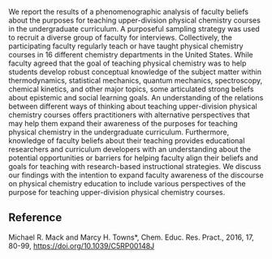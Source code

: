 
#+export_file_name: index

#+begin_export md
---
title: "Faculty beliefs about the purposes for teaching undergraduate physical chemistry courses"
#format:
#  html:
#    toc: true
#    toc-expand: 3
#    toc-location: right
#    toc-depth: 2
#    number-sections: false
## https://quarto.org/docs/journals/authors.html
#author:
#  - name: "Michael R. Mack"
#  - name: "Marcy H. Towns"
#    affiliations:
#     - name: ""
#draft: true
date: 2021-07-29
#date-modified:
categories: ["article"]
image: c5rp00148j-f2_hi-res.gif 
---
<img src="c5rp00148j-f2_hi-res.gif" width="80%">
#+end_export

We report the results of a phenomenographic analysis of faculty beliefs about the purposes for teaching upper-division physical chemistry courses in the undergraduate curriculum. A purposeful sampling strategy was used to recruit a diverse group of faculty for interviews. Collectively, the participating faculty regularly teach or have taught physical chemistry courses in 16 different chemistry departments in the United States. While faculty agreed that the goal of teaching physical chemistry was to help students develop robust conceptual knowledge of the subject matter within thermodynamics, statistical mechanics, quantum mechanics, spectroscopy, chemical kinetics, and other major topics, some articulated strong beliefs about epistemic and social learning goals. An understanding of the relations between different ways of thinking about teaching upper-division physical chemistry courses offers practitioners with alternative perspectives that may help them expand their awareness of the purposes for teaching physical chemistry in the undergraduate curriculum. Furthermore, knowledge of faculty beliefs about their teaching provides educational researchers and curriculum developers with an understanding about the potential opportunities or barriers for helping faculty align their beliefs and goals for teaching with research-based instructional strategies. We discuss our findings with the intention to expand faculty awareness of the discourse on physical chemistry education to include various perspectives of the purpose for teaching upper-division physical chemistry courses.

** Reference
Michael R. Mack and Marcy H. Towns*, Chem. Educ. Res. Pract., 2016, 17, 80-99, <https://doi.org/10.1039/C5RP00148J>


